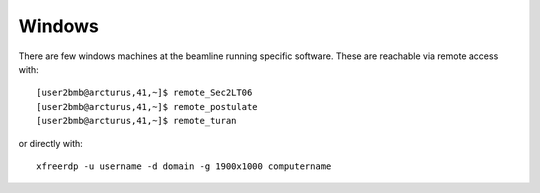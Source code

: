 Windows 
=======

.. contents:: 
   :local:

There are few windows machines at the beamline running specific software. These are reachable via remote access with::

  [user2bmb@arcturus,41,~]$ remote_Sec2LT06
  [user2bmb@arcturus,41,~]$ remote_postulate
  [user2bmb@arcturus,41,~]$ remote_turan


or directly with::

  xfreerdp -u username -d domain -g 1900x1000 computername
